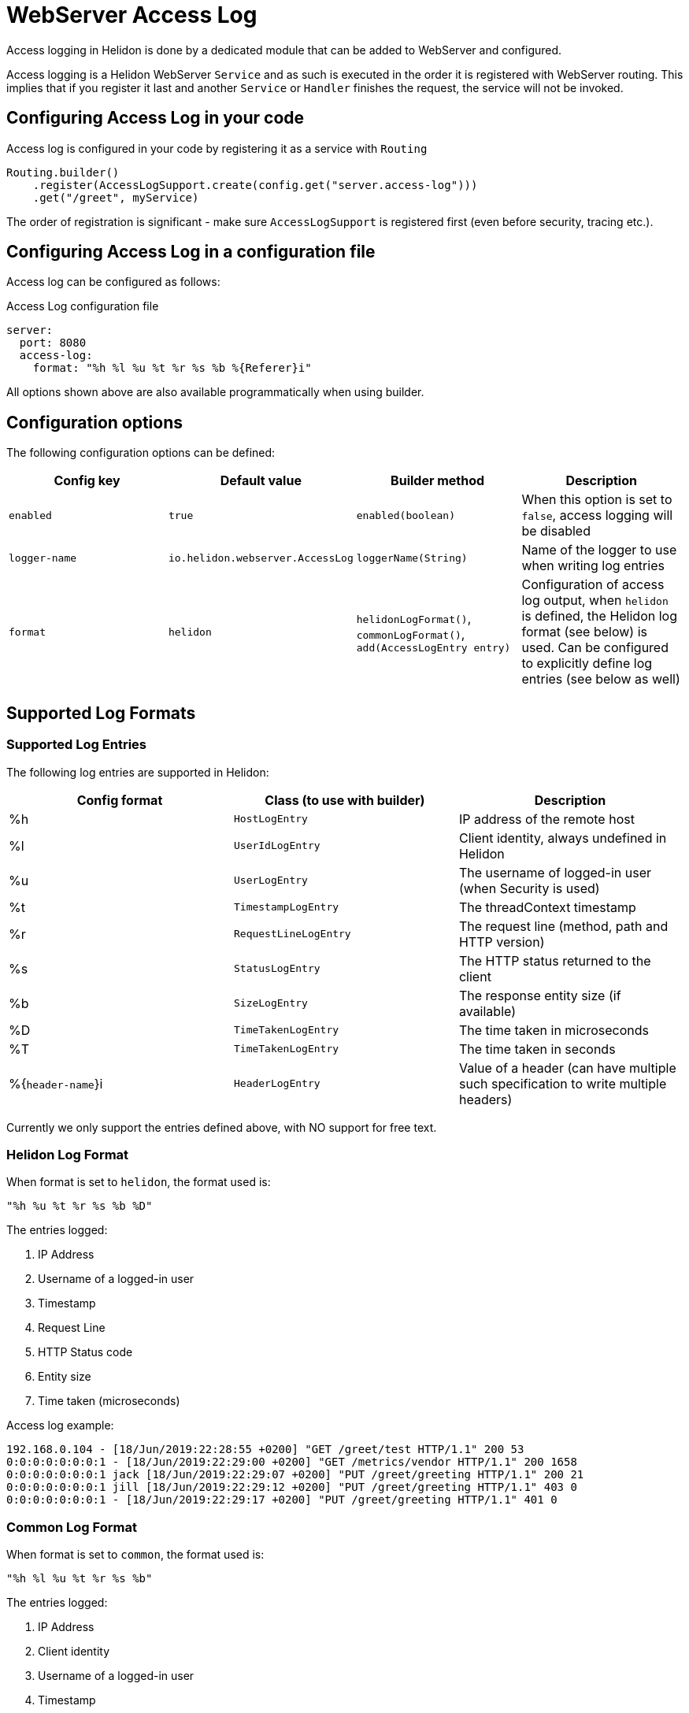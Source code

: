 ///////////////////////////////////////////////////////////////////////////////

    Copyright (c) 2019, 2020 Oracle and/or its affiliates.

    Licensed under the Apache License, Version 2.0 (the "License");
    you may not use this file except in compliance with the License.
    You may obtain a copy of the License at

        http://www.apache.org/licenses/LICENSE-2.0

    Unless required by applicable law or agreed to in writing, software
    distributed under the License is distributed on an "AS IS" BASIS,
    WITHOUT WARRANTIES OR CONDITIONS OF ANY KIND, either express or implied.
    See the License for the specific language governing permissions and
    limitations under the License.

///////////////////////////////////////////////////////////////////////////////

:h1Prefix: SE
:description: Helidon Reactive Webserver Access Log
:keywords: helidon, webserver, access log

= WebServer Access Log

Access logging in Helidon is done by a dedicated module that can be
added to WebServer and configured.

Access logging is a Helidon WebServer `Service` and as such is executed
in the order it is registered with WebServer routing.
This implies that if you register it last and another `Service` or
`Handler` finishes the request, the service will not be invoked.


== Configuring Access Log in your code

Access log is configured in your code by registering it as a service with `Routing`

[source,java]
----
Routing.builder()
    .register(AccessLogSupport.create(config.get("server.access-log")))
    .get("/greet", myService)
----

The order of registration is significant - make sure `AccessLogSupport` is registered first (even before security, tracing etc.).

== Configuring Access Log in a configuration file

Access log can be configured as follows:

[source, yaml]
.Access Log configuration file
----
server:
  port: 8080
  access-log:
    format: "%h %l %u %t %r %s %b %{Referer}i"
----

All options shown above are also available programmatically when using builder.

== Configuration options

The following configuration options can be defined:

|===
|Config key     |Default value      |Builder method     |Description

|`enabled`      |`true`             |`enabled(boolean)`          |When this option is set to `false`, access logging will be disabled
|`logger-name`  |`io.helidon.webserver.AccessLog` |`loggerName(String)` |Name of the logger to use when writing log entries
|`format`       |`helidon`          |`helidonLogFormat()`, `commonLogFormat()`, `add(AccessLogEntry entry)` |Configuration of access log output,
                                                        when `helidon` is defined, the Helidon log format (see below) is used.
                                                        Can be configured to explicitly define log entries (see below as well)

|===

== Supported Log Formats

=== Supported Log Entries

The following log entries are supported in Helidon:

|===
|Config format  |Class (to use with builder)    |Description

|%h                 |`HostLogEntry`                 |IP address of the remote host
|%l                 |`UserIdLogEntry`               |Client identity, always undefined in Helidon
|%u                 |`UserLogEntry`                 |The username of logged-in user (when Security is used)
|%t                 |`TimestampLogEntry`            |The threadContext timestamp
|%r                 |`RequestLineLogEntry`          |The request line (method, path and HTTP version)
|%s                 |`StatusLogEntry`               |The HTTP status returned to the client
|%b                 |`SizeLogEntry`                 |The response entity size (if available)
|%D                 |`TimeTakenLogEntry`            |The time taken in microseconds
|%T                 |`TimeTakenLogEntry`            |The time taken in seconds
|%{`header-name`}i  |`HeaderLogEntry`               |Value of a header (can have multiple such specification to write
                                                     multiple headers)
|===

Currently we only support the entries defined above, with NO support for free text.

=== Helidon Log Format
When format is set to `helidon`, the format used is:

`"%h %u %t %r %s %b %D"`

The entries logged:

1. IP Address
2. Username of a logged-in user
3. Timestamp
4. Request Line
5. HTTP Status code
6. Entity size
7. Time taken (microseconds)

Access log example:

----
192.168.0.104 - [18/Jun/2019:22:28:55 +0200] "GET /greet/test HTTP/1.1" 200 53
0:0:0:0:0:0:0:1 - [18/Jun/2019:22:29:00 +0200] "GET /metrics/vendor HTTP/1.1" 200 1658
0:0:0:0:0:0:0:1 jack [18/Jun/2019:22:29:07 +0200] "PUT /greet/greeting HTTP/1.1" 200 21
0:0:0:0:0:0:0:1 jill [18/Jun/2019:22:29:12 +0200] "PUT /greet/greeting HTTP/1.1" 403 0
0:0:0:0:0:0:0:1 - [18/Jun/2019:22:29:17 +0200] "PUT /greet/greeting HTTP/1.1" 401 0
----


=== Common Log Format
When format is set to `common`, the format used is:

`"%h %l %u %t %r %s %b"`

The entries logged:

1. IP Address
2. Client identity
3. Username of a logged-in user
4. Timestamp
5. Request Line
6. HTTP Status code
7. Entity size

Access log example:

----
192.168.0.104   - - [18/Jun/2019:22:28:55 +0200] "GET /greet/test HTTP/1.1" 200 53
0:0:0:0:0:0:0:1 - - [18/Jun/2019:22:29:00 +0200] "GET /metrics/vendor HTTP/1.1" 200 1658
0:0:0:0:0:0:0:1 - jack [18/Jun/2019:22:29:07 +0200] "PUT /greet/greeting HTTP/1.1" 200 21
0:0:0:0:0:0:0:1 - jill [18/Jun/2019:22:29:12 +0200] "PUT /greet/greeting HTTP/1.1" 403 0
0:0:0:0:0:0:0:1 - - [18/Jun/2019:22:29:17 +0200] "PUT /greet/greeting HTTP/1.1" 401 0
----

== Configuring Access Log with Java util logging

To support a separate file for Access log entries, Helidon provides a custom
log handler, that extends the `FileHandler`.

To log to a file `access.log` with appending records after restart, you can use the
 following configuration in `logging.properties`:

[source, properties]
.Logging configuration file
----
io.helidon.webserver.accesslog.AccessLogHandler.level=INFO
io.helidon.webserver.accesslog.AccessLogHandler.pattern=access.log
io.helidon.webserver.accesslog.AccessLogHandler.append=true

io.helidon.webserver.AccessLog.level=INFO
io.helidon.webserver.AccessLog.useParentHandlers=false
io.helidon.webserver.AccessLog.handlers=io.helidon.webserver.accesslog.AccessLogHandler
----
